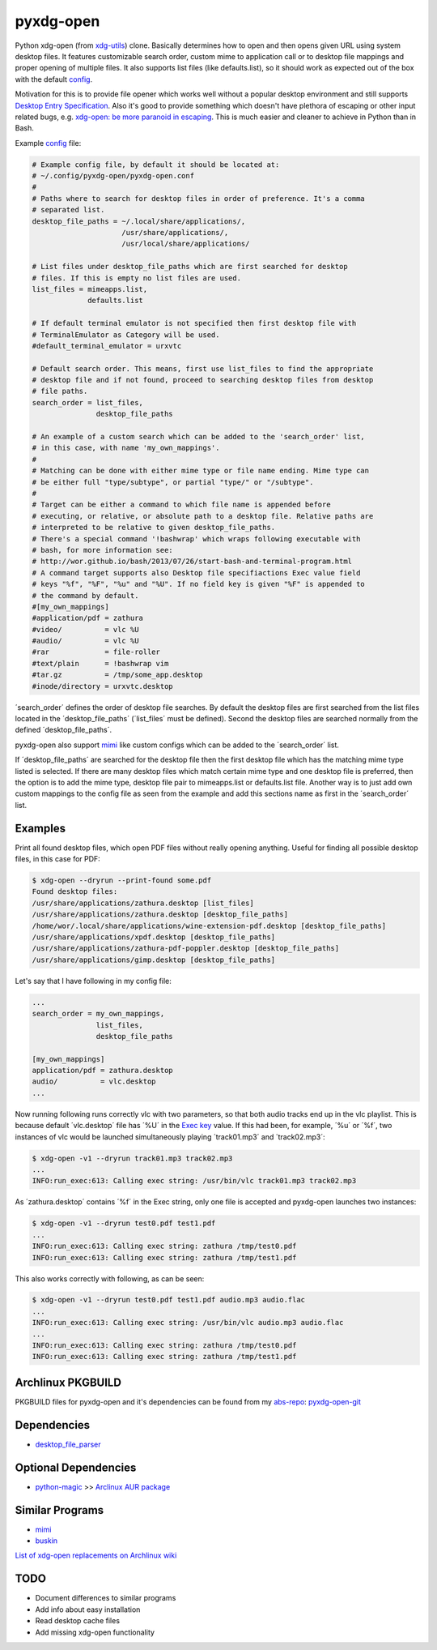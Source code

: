 pyxdg-open
==========

Python xdg-open (from xdg-utils_) clone. Basically determines how to open and
then opens given URL using system desktop files. It features customizable search
order, custom mime to application call or to desktop file mappings and proper
opening of multiple files. It also supports list files (like defaults.list), so
it should work as expected out of the box with the default config_.

Motivation for this is to provide file opener which works well without a popular
desktop environment and still supports `Desktop Entry Specification`_. Also it's
good to provide something which doesn't have plethora of escaping or other input
related bugs, e.g. `xdg-open: be more paranoid in escaping`_. This is much
easier and cleaner to achieve in Python than in Bash.

Example config_ file:

.. code-block:: ini

    # Example config file, by default it should be located at:
    # ~/.config/pyxdg-open/pyxdg-open.conf
    #
    # Paths where to search for desktop files in order of preference. It's a comma
    # separated list.
    desktop_file_paths = ~/.local/share/applications/,
                         /usr/share/applications/,
                         /usr/local/share/applications/
    
    # List files under desktop_file_paths which are first searched for desktop
    # files. If this is empty no list files are used.
    list_files = mimeapps.list,
                 defaults.list
    
    # If default terminal emulator is not specified then first desktop file with
    # TerminalEmulator as Category will be used.
    #default_terminal_emulator = urxvtc
    
    # Default search order. This means, first use list_files to find the appropriate
    # desktop file and if not found, proceed to searching desktop files from desktop
    # file paths.
    search_order = list_files,
                   desktop_file_paths
    
    # An example of a custom search which can be added to the 'search_order' list,
    # in this case, with name 'my_own_mappings'.
    #
    # Matching can be done with either mime type or file name ending. Mime type can
    # be either full "type/subtype", or partial "type/" or "/subtype".
    #
    # Target can be either a command to which file name is appended before
    # executing, or relative, or absolute path to a desktop file. Relative paths are
    # interpreted to be relative to given desktop_file_paths.
    # There's a special command '!bashwrap' which wraps following executable with
    # bash, for more information see:
    # http://wor.github.io/bash/2013/07/26/start-bash-and-terminal-program.html
    # A command target supports also Desktop file specifiactions Exec value field
    # keys "%f", "%F", "%u" and "%U". If no field key is given "%F" is appended to
    # the command by default.
    #[my_own_mappings]
    #application/pdf = zathura
    #video/          = vlc %U
    #audio/          = vlc %U
    #rar             = file-roller
    #text/plain      = !bashwrap vim
    #tar.gz          = /tmp/some_app.desktop
    #inode/directory = urxvtc.desktop

´search_order´ defines the order of desktop file searches. By default the
desktop files are first searched from the list files located in the
´desktop_file_paths´ (´list_files´ must be defined). Second the desktop files
are searched normally from the defined ´desktop_file_paths´.

pyxdg-open also support mimi_ like custom configs which can be added to the
´search_order´ list.

If ´desktop_file_paths´ are searched for the desktop file then the first desktop
file which has the matching mime type listed is selected. If there are many
desktop files which match certain mime type and one desktop file is preferred,
then the option is to add the mime type, desktop file pair to mimeapps.list or
defaults.list file. Another way is to just add own custom mappings to the config
file as seen from the example and add this sections name as first in the
´search_order´ list.

Examples
--------

Print all found desktop files, which open PDF files without really opening
anything. Useful for finding all possible desktop files, in this case for PDF:

.. code-block:: bash

    $ xdg-open --dryrun --print-found some.pdf
    Found desktop files:
    /usr/share/applications/zathura.desktop [list_files]
    /usr/share/applications/zathura.desktop [desktop_file_paths]
    /home/wor/.local/share/applications/wine-extension-pdf.desktop [desktop_file_paths]
    /usr/share/applications/xpdf.desktop [desktop_file_paths]
    /usr/share/applications/zathura-pdf-poppler.desktop [desktop_file_paths]
    /usr/share/applications/gimp.desktop [desktop_file_paths]


Let's say that I have following in my config file:

.. code-block:: ini

    ...
    search_order = my_own_mappings,
                   list_files,
                   desktop_file_paths

    [my_own_mappings]
    application/pdf = zathura.desktop
    audio/          = vlc.desktop
    ...

Now running following runs correctly vlc with two parameters, so that both audio
tracks end up in the vlc playlist. This is because default ´vlc.desktop´ file
has ´%U´ in the `Exec key`_ value. If this had been, for example, ´%u´ or ´%f´,
two instances of vlc would be launched simultaneously playing ´track01.mp3´ and
´track02.mp3´:

.. code-block:: bash

    $ xdg-open -v1 --dryrun track01.mp3 track02.mp3
    ...
    INFO:run_exec:613: Calling exec string: /usr/bin/vlc track01.mp3 track02.mp3

As ´zathura.desktop´ contains ´%f´ in the Exec string, only one file is
accepted and pyxdg-open launches two instances:

.. code-block:: bash

    $ xdg-open -v1 --dryrun test0.pdf test1.pdf
    ...
    INFO:run_exec:613: Calling exec string: zathura /tmp/test0.pdf
    INFO:run_exec:613: Calling exec string: zathura /tmp/test1.pdf

This also works correctly with following, as can be seen:

.. code-block:: bash

    $ xdg-open -v1 --dryrun test0.pdf test1.pdf audio.mp3 audio.flac
    ...
    INFO:run_exec:613: Calling exec string: /usr/bin/vlc audio.mp3 audio.flac
    ...
    INFO:run_exec:613: Calling exec string: zathura /tmp/test0.pdf
    INFO:run_exec:613: Calling exec string: zathura /tmp/test1.pdf


Archlinux PKGBUILD
------------------

PKGBUILD files for pyxdg-open and it's dependencies can be found from my
`abs-repo <https://github.com/wor/abs-repo>`_:
`pyxdg-open-git <https://github.com/wor/abs-repo/tree/master/pyxdg-open-git>`_

Dependencies
------------

* `desktop_file_parser <https://github.com/wor/desktop_file_parser>`_

Optional Dependencies
---------------------

* `python-magic <http://darwinsys.com/file/>`_ >> `Arclinux AUR package
  <https://aur.archlinux.org/packages/python-magic/>`_

Similar Programs
----------------

* mimi_
* `buskin <https://github.com/supplantr/busking>`_

`List of xdg-open replacements on Archlinux wiki`_

TODO
----

* Document differences to similar programs
* Add info about easy installation
* Read desktop cache files
* Add missing xdg-open functionality

.. _xdg-utils: http://cgit.freedesktop.org/xdg/xdg-utils/
.. _config: https://github.com/wor/pyxdg-open/blob/master/pyxdg-open.conf
.. _`Desktop Entry Specification`: http://standards.freedesktop.org/desktop-entry-spec/latest/
.. _`Exec key`: http://standards.freedesktop.org/desktop-entry-spec/latest/ar01s06.html
.. _`xdg-open: be more paranoid in escaping`: http://cgit.freedesktop.org/xdg/xdg-utils/commit/?id=2373d9b2b70652e447b413cde7939bff42fb960d
.. _`List of xdg-open replacements on Archlinux wiki`: https://wiki.archlinux.org/index.php/Xdg-open#xdg-open_replacements
.. _mimi: https://github.com/taylorchu/mimi
